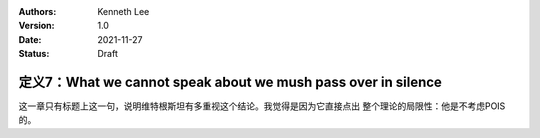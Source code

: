 .. Kenneth Lee 版权所有 2021

:Authors: Kenneth Lee
:Version: 1.0
:Date: 2021-11-27
:Status: Draft

定义7：What we cannot speak about we mush pass over in silence
**************************************************************

这一章只有标题上这一句，说明维特根斯坦有多重视这个结论。我觉得是因为它直接点出
整个理论的局限性：他是不考虑POIS的。


